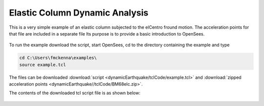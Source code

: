 Elastic Column Dynamic Analysis
*******************************

This is a very simple example of an elastic column subjected to the elCentro fround motion. The acceleration points for that file are included in a separate file  Its purpose is to provide a basic introduction to OpenSees. 

.. figure:: dynamicEarthquake/figures/figure.png
  :align: center
  :figclass: align-center


To run the example download the script, start OpenSees, cd to the directory containing the example and type

.. code-block:: bash

   cd C:\Users\fmckenna\examples\
   source example.tcl


The files can be downloaded :download:`script <dynamicEarthquake/tclCode/example.tcl>` and :download:`zipped acceleration points <dynamicEarthquake//tclCode/BM68elc.zip>`.

The contents of the downloaded tcl script file is as shown below:

  .. literalinclude:: dynamicEarthquake/tclCode/example.tcl
      :linenos:




